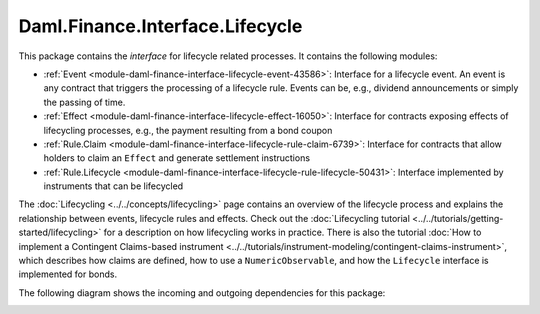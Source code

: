.. Copyright (c) 2022 Digital Asset (Switzerland) GmbH and/or its affiliates. All rights reserved.
.. SPDX-License-Identifier: Apache-2.0

Daml.Finance.Interface.Lifecycle
################################

This package contains the *interface* for lifecycle related processes. It contains the following
modules:

- :ref:`Event <module-daml-finance-interface-lifecycle-event-43586>`:
  Interface for a lifecycle event. An event is any contract that triggers the processing of a
  lifecycle rule. Events can be, e.g., dividend announcements or simply the passing of time.
- :ref:`Effect <module-daml-finance-interface-lifecycle-effect-16050>`:
  Interface for contracts exposing effects of lifecycling processes, e.g., the payment resulting
  from a bond coupon
- :ref:`Rule.Claim <module-daml-finance-interface-lifecycle-rule-claim-6739>`:
  Interface for contracts that allow holders to claim an ``Effect`` and generate settlement
  instructions
- :ref:`Rule.Lifecycle <module-daml-finance-interface-lifecycle-rule-lifecycle-50431>`:
  Interface implemented by instruments that can be lifecycled

The :doc:`Lifecycling <../../concepts/lifecycling>` page contains an overview of the lifecycle
process and explains the relationship between events, lifecycle rules and effects. Check out the
:doc:`Lifecycling tutorial <../../tutorials/getting-started/lifecycling>` for a description on how
lifecycling works in practice. There is also the tutorial
:doc:`How to implement a Contingent Claims-based instrument <../../tutorials/instrument-modeling/contingent-claims-instrument>`,
which describes how claims are defined, how to use a ``NumericObservable``, and how the
``Lifecycle`` interface is implemented for bonds.

The following diagram shows the incoming and outgoing dependencies for this package:

.. image:: ../../images/daml_finance_interface_lifecycle.png
   :alt: A diagram showing the incoming and outgoing dependencies of the package.